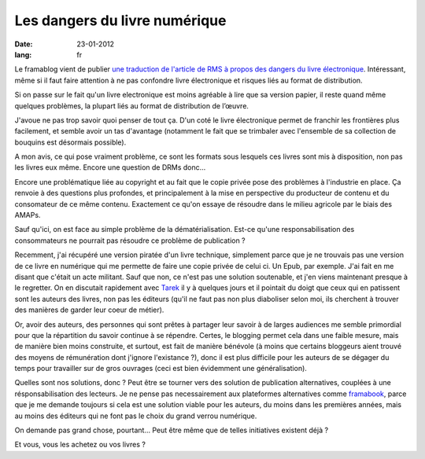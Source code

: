 Les dangers du livre numérique
##############################

:date: 23-01-2012
:lang: fr

Le framablog vient de publier `une traduction de l'article de RMS à propos des dangers du livre électronique <http://www.framablog.org/index.php/post/2012/01/22/stallman-ebook-livre-electronique>`_. Intéressant, même si il faut faire attention à ne pas confondre livre électronique et risques liés au format de distribution.

Si on passe sur le fait qu'un livre electronique est moins agréable à lire que sa version papier, il reste quand même quelques problèmes, la plupart liés au format de distribution de l’œuvre.

J'avoue ne pas trop savoir quoi penser de tout ça. D'un coté le livre électronique permet de franchir les frontières plus facilement, et semble avoir un tas d'avantage (notamment le fait que se trimbaler avec l'ensemble de sa collection de bouquins est désormais possible).

A mon avis, ce qui pose vraiment problème, ce sont les formats sous lesquels ces livres sont mis à disposition, non pas les livres eux même. Encore une question de DRMs donc…

Encore une problématique liée au copyright et au fait que le copie privée pose des problèmes à l'industrie en place. Ça renvoie à des questions plus profondes, et principalement à la mise en perspective du producteur de contenu et du consomateur de ce même contenu. Exactement ce qu'on essaye de résoudre dans le milieu agricole par le biais des AMAPs.

Sauf qu'ici, on est face au simple problème de la dématérialisation. Est-ce qu'une responsabilisation des consommateurs ne pourrait pas résoudre ce problème de publication ?

Recemment, j'ai récupéré une version piratée d'un livre technique, simplement parce que je ne trouvais pas une version de ce livre en numérique qui me permette de faire une copie privée de celui ci. Un Epub, par exemple. J'ai fait en me disant que c'était un acte militant. Sauf que non, ce n'est pas une solution soutenable, et j'en viens maintenant presque à le regretter. On en discutait rapidement avec `Tarek <http://ziade.org>`_ il y à quelques jours et il pointait du doigt que ceux qui en patissent sont les auteurs des livres, non pas les éditeurs (qu'il ne faut pas non plus diaboliser selon moi, ils cherchent à trouver des manières de garder leur coeur de métier).

Or, avoir des auteurs, des personnes qui sont prêtes à partager leur savoir à de larges audiences me semble primordial pour que la répartition du savoir continue à se répendre. Certes, le blogging permet cela dans une faible mesure, mais de manière bien moins construite, et surtout, est fait de manière bénévole (à moins que certains bloggeurs aient trouvé des moyens de rémunération dont j'ignore l'existance ?), donc il est plus difficile pour les auteurs de se dégager du temps pour travailler sur de gros ouvrages (ceci est bien évidemment une généralisation).

Quelles sont nos solutions, donc ? Peut être se tourner vers des solution de publication alternatives, couplées à une résponsabilisation des lecteurs. Je ne pense pas necessairement aux plateformes alternatives comme `framabook <http://framabook.org>`_, parce que je me demande toujours si cela est une solution viable pour les auteurs, du moins dans les premières années, mais au moins des éditeurs qui ne font pas le choix du grand verrou numérique.

On demande pas grand chose, pourtant… Peut être même que de telles initiatives existent déjà ?

Et vous, vous les achetez ou vos livres ?
